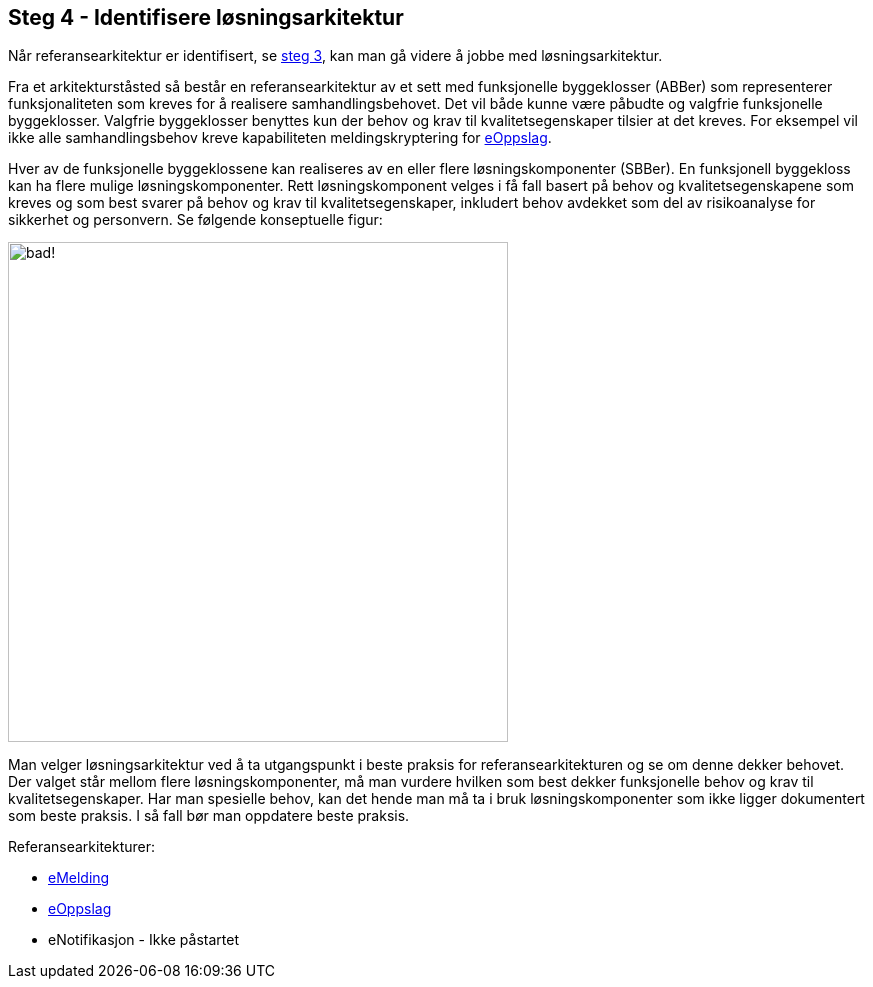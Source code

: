 :imagesdir: ./images
== Steg 4 - Identifisere løsningsarkitektur

Når referansearkitektur er identifisert, se link:./Steg3.adoc[steg 3], kan man gå videre å jobbe med løsningsarkitektur.

Fra et arkitekturståsted så består en referansearkitektur av et sett med funksjonelle byggeklosser (ABBer) som representerer funksjonaliteten som kreves for å realisere samhandlingsbehovet. Det vil både kunne være påbudte og valgfrie funksjonelle byggeklosser. Valgfrie byggeklosser benyttes kun der behov og krav til kvalitetsegenskaper tilsier at det kreves. For eksempel vil ikke alle samhandlingsbehov kreve kapabiliteten meldingskryptering for link:./2018-eOppslag/[eOppslag].

Hver av de funksjonelle byggeklossene kan realiseres av en eller flere løsningskomponenter (SBBer). En funksjonell byggekloss kan ha flere mulige løsningskomponenter. Rett løsningskomponent velges i få fall basert på behov og kvalitetsegenskapene som kreves og som best svarer på behov og krav til kvalitetsegenskaper, inkludert behov avdekket som del av risikoanalyse for sikkerhet og personvern. Se følgende konseptuelle figur:

image:Mapping referansearkitektur til løsningsarkitektur.png[alt="bad!", width=500]

Man velger løsningsarkitektur ved å ta utgangspunkt i beste praksis for referansearkitekturen og se om denne dekker behovet. Der valget står mellom flere løsningskomponenter, må man vurdere hvilken som best dekker funksjonelle behov og krav til kvalitetsegenskaper. Har man spesielle behov, kan det hende man må ta i bruk løsningskomponenter som ikke ligger dokumentert som beste praksis. I så fall bør man oppdatere beste praksis.

Referansearkitekturer:

* https://difidrift.sharepoint.com/sites/Arkitekturbibliotek/Referansearkitekturer/Hjemmeside.aspx[eMelding]
* link:./2018-eOppslag/[eOppslag] 
* eNotifikasjon - Ikke påstartet
